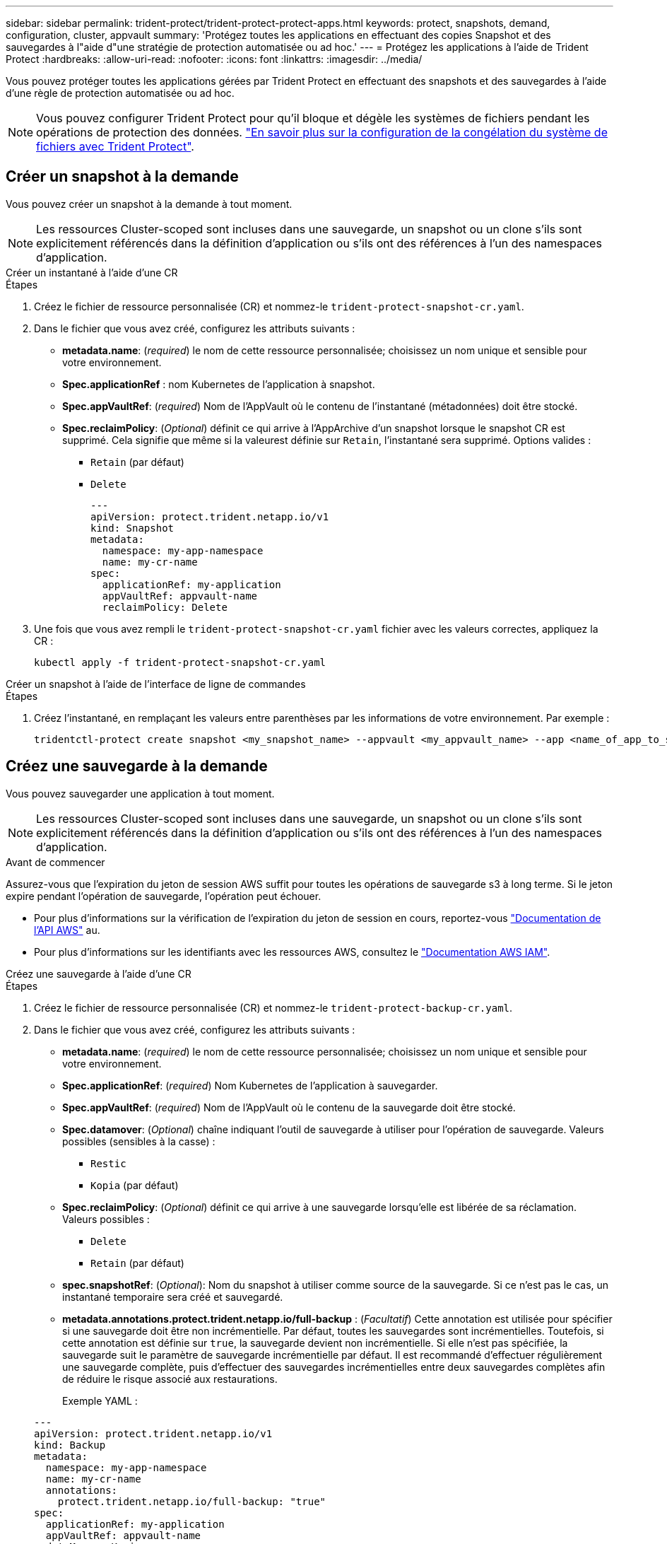 ---
sidebar: sidebar 
permalink: trident-protect/trident-protect-protect-apps.html 
keywords: protect, snapshots, demand, configuration, cluster, appvault 
summary: 'Protégez toutes les applications en effectuant des copies Snapshot et des sauvegardes à l"aide d"une stratégie de protection automatisée ou ad hoc.' 
---
= Protégez les applications à l'aide de Trident Protect
:hardbreaks:
:allow-uri-read: 
:nofooter: 
:icons: font
:linkattrs: 
:imagesdir: ../media/


[role="lead"]
Vous pouvez protéger toutes les applications gérées par Trident Protect en effectuant des snapshots et des sauvegardes à l'aide d'une règle de protection automatisée ou ad hoc.


NOTE: Vous pouvez configurer Trident Protect pour qu'il bloque et dégèle les systèmes de fichiers pendant les opérations de protection des données. link:trident-protect-requirements.html#protecting-data-with-kubevirt-vms["En savoir plus sur la configuration de la congélation du système de fichiers avec Trident Protect"].



== Créer un snapshot à la demande

Vous pouvez créer un snapshot à la demande à tout moment.


NOTE: Les ressources Cluster-scoped sont incluses dans une sauvegarde, un snapshot ou un clone s'ils sont explicitement référencés dans la définition d'application ou s'ils ont des références à l'un des namespaces d'application.

[role="tabbed-block"]
====
.Créer un instantané à l'aide d'une CR
--
.Étapes
. Créez le fichier de ressource personnalisée (CR) et nommez-le `trident-protect-snapshot-cr.yaml`.
. Dans le fichier que vous avez créé, configurez les attributs suivants :
+
** *metadata.name*: (_required_) le nom de cette ressource personnalisée; choisissez un nom unique et sensible pour votre environnement.
** *Spec.applicationRef* : nom Kubernetes de l'application à snapshot.
** *Spec.appVaultRef*: (_required_) Nom de l'AppVault où le contenu de l'instantané (métadonnées) doit être stocké.
** *Spec.reclaimPolicy*: (_Optional_) définit ce qui arrive à l'AppArchive d'un snapshot lorsque le snapshot CR est supprimé. Cela signifie que même si la valeurest définie sur `Retain`, l'instantané sera supprimé. Options valides :
+
*** `Retain` (par défaut)
*** `Delete`
+
[source, yaml]
----
---
apiVersion: protect.trident.netapp.io/v1
kind: Snapshot
metadata:
  namespace: my-app-namespace
  name: my-cr-name
spec:
  applicationRef: my-application
  appVaultRef: appvault-name
  reclaimPolicy: Delete
----




. Une fois que vous avez rempli le `trident-protect-snapshot-cr.yaml` fichier avec les valeurs correctes, appliquez la CR :
+
[source, console]
----
kubectl apply -f trident-protect-snapshot-cr.yaml
----


--
.Créer un snapshot à l'aide de l'interface de ligne de commandes
--
.Étapes
. Créez l'instantané, en remplaçant les valeurs entre parenthèses par les informations de votre environnement. Par exemple :
+
[source, console]
----
tridentctl-protect create snapshot <my_snapshot_name> --appvault <my_appvault_name> --app <name_of_app_to_snapshot> -n <application_namespace>
----


--
====


== Créez une sauvegarde à la demande

Vous pouvez sauvegarder une application à tout moment.


NOTE: Les ressources Cluster-scoped sont incluses dans une sauvegarde, un snapshot ou un clone s'ils sont explicitement référencés dans la définition d'application ou s'ils ont des références à l'un des namespaces d'application.

.Avant de commencer
Assurez-vous que l'expiration du jeton de session AWS suffit pour toutes les opérations de sauvegarde s3 à long terme. Si le jeton expire pendant l'opération de sauvegarde, l'opération peut échouer.

* Pour plus d'informations sur la vérification de l'expiration du jeton de session en cours, reportez-vous https://docs.aws.amazon.com/STS/latest/APIReference/API_GetSessionToken.html["Documentation de l'API AWS"^] au.
* Pour plus d'informations sur les identifiants avec les ressources AWS, consultez le https://docs.aws.amazon.com/IAM/latest/UserGuide/id_credentials_temp_use-resources.html["Documentation AWS IAM"^].


[role="tabbed-block"]
====
.Créez une sauvegarde à l'aide d'une CR
--
.Étapes
. Créez le fichier de ressource personnalisée (CR) et nommez-le `trident-protect-backup-cr.yaml`.
. Dans le fichier que vous avez créé, configurez les attributs suivants :
+
** *metadata.name*: (_required_) le nom de cette ressource personnalisée; choisissez un nom unique et sensible pour votre environnement.
** *Spec.applicationRef*: (_required_) Nom Kubernetes de l'application à sauvegarder.
** *Spec.appVaultRef*: (_required_) Nom de l'AppVault où le contenu de la sauvegarde doit être stocké.
** *Spec.datamover*: (_Optional_) chaîne indiquant l'outil de sauvegarde à utiliser pour l'opération de sauvegarde. Valeurs possibles (sensibles à la casse) :
+
*** `Restic`
*** `Kopia` (par défaut)


** *Spec.reclaimPolicy*: (_Optional_) définit ce qui arrive à une sauvegarde lorsqu'elle est libérée de sa réclamation. Valeurs possibles :
+
*** `Delete`
*** `Retain` (par défaut)


** *spec.snapshotRef*: (_Optional_): Nom du snapshot à utiliser comme source de la sauvegarde. Si ce n'est pas le cas, un instantané temporaire sera créé et sauvegardé.
** *metadata.annotations.protect.trident.netapp.io/full-backup* : (_Facultatif_) Cette annotation est utilisée pour spécifier si une sauvegarde doit être non incrémentielle. Par défaut, toutes les sauvegardes sont incrémentielles. Toutefois, si cette annotation est définie sur `true`, la sauvegarde devient non incrémentielle. Si elle n'est pas spécifiée, la sauvegarde suit le paramètre de sauvegarde incrémentielle par défaut. Il est recommandé d'effectuer régulièrement une sauvegarde complète, puis d'effectuer des sauvegardes incrémentielles entre deux sauvegardes complètes afin de réduire le risque associé aux restaurations.
+
Exemple YAML :

+
[source, yaml]
----
---
apiVersion: protect.trident.netapp.io/v1
kind: Backup
metadata:
  namespace: my-app-namespace
  name: my-cr-name
  annotations:
    protect.trident.netapp.io/full-backup: "true"
spec:
  applicationRef: my-application
  appVaultRef: appvault-name
  dataMover: Kopia
----


. Une fois que vous avez rempli le `trident-protect-backup-cr.yaml` fichier avec les valeurs correctes, appliquez la CR :
+
[source, console]
----
kubectl apply -f trident-protect-backup-cr.yaml
----


--
.Créez une sauvegarde à l'aide de l'interface de ligne de commande
--
.Étapes
. Créez la sauvegarde en remplaçant les valeurs entre parenthèses par les informations de votre environnement. Par exemple :
+
[source, console]
----
tridentctl-protect create backup <my_backup_name> --appvault <my-vault-name> --app <name_of_app_to_back_up> --data-mover <Kopia_or_Restic> -n <application_namespace>
----
+
Vous pouvez éventuellement utiliser `--full-backup` l'indicateur pour spécifier si une sauvegarde doit être non incrémentielle. Par défaut, toutes les sauvegardes sont incrémentielles. Lorsque cette option est utilisée, la sauvegarde devient non incrémentielle. Il est recommandé d'effectuer régulièrement une sauvegarde complète, puis d'effectuer des sauvegardes incrémentielles entre deux sauvegardes complètes afin de réduire le risque associé aux restaurations.



--
====


== Créez un programme de sauvegarde

Vous pouvez planifier une sauvegarde complète non incrémentielle. Par défaut, toutes les sauvegardes sont incrémentielles. L'exécution périodique d'une sauvegarde complète et de sauvegardes incrémentielles intermédiaires permet de réduire le risque associé aux restaurations.


NOTE: Les ressources Cluster-scoped sont incluses dans une sauvegarde, un snapshot ou un clone s'ils sont explicitement référencés dans la définition d'application ou s'ils ont des références à l'un des namespaces d'application.

.Avant de commencer
Assurez-vous que l'expiration du jeton de session AWS suffit pour toutes les opérations de sauvegarde s3 à long terme. Si le jeton expire pendant l'opération de sauvegarde, l'opération peut échouer.

* Pour plus d'informations sur la vérification de l'expiration du jeton de session en cours, reportez-vous https://docs.aws.amazon.com/STS/latest/APIReference/API_GetSessionToken.html["Documentation de l'API AWS"^] au.
* Pour plus d'informations sur les identifiants avec les ressources AWS, consultez le https://docs.aws.amazon.com/IAM/latest/UserGuide/id_credentials_temp_use-resources.html["Documentation AWS IAM"^].


[role="tabbed-block"]
====
.Créer un programme à l'aide d'une demande de modification
--
.Étapes
. Créez le fichier de ressource personnalisée (CR) et nommez-le `trident-backup-schedule-cr.yaml`.
. Dans le fichier que vous avez créé, configurez les attributs suivants :
+
** *metadata.name*: (_required_) le nom de cette ressource personnalisée; choisissez un nom unique et sensible pour votre environnement.
** *Spec.datamover*: (_Optional_) chaîne indiquant l'outil de sauvegarde à utiliser pour l'opération de sauvegarde. Valeurs possibles (sensibles à la casse) :
+
*** `Restic`
*** `Kopia` (par défaut)


** *Spec.applicationRef* : nom Kubernetes de l'application à sauvegarder.
** *Spec.appVaultRef*: (_required_) Nom de l'AppVault où le contenu de la sauvegarde doit être stocké.
** *Spec.backupRetention* : le nombre de sauvegardes à conserver. Zéro indique qu'aucune sauvegarde ne doit être créée.
** *Spec.snapshotRetention* : le nombre d'instantanés à conserver. Zéro indique qu'aucun snapshot ne doit être créé.
** *spec.granularity*: la fréquence à laquelle le programme doit s'exécuter. Valeurs possibles, ainsi que les champs associés obligatoires :
+
*** `hourly` (nécessite que vous spécifiiez `spec.minute`)
*** `daily` (nécessite que vous spécifiiez `spec.minute` et `spec.hour`)
*** `weekly` (nécessite que vous spécifiiez `spec.minute, spec.hour`, et `spec.dayOfWeek`)
*** `monthly` (nécessite que vous spécifiiez `spec.minute, spec.hour`, et `spec.dayOfMonth`)


** *Spec.dayOfMonth*: (_Optional_) le jour du mois (1 - 31) que le programme doit s'exécuter. Ce champ est obligatoire si la granularité est définie sur `monthly`.
** *Spec.dayOfWeek*: (_Optional_) le jour de la semaine (0 - 7) que le programme doit s'exécuter. Les valeurs 0 ou 7 indiquent dimanche. Ce champ est obligatoire si la granularité est définie sur `weekly`.
** *Spec.hour*: (_Optional_) heure du jour (0 - 23) que le programme doit exécuter. Ce champ est obligatoire si la granularité est définie sur `daily`, `weekly`ou `monthly`.
** *Spec.minute*: (_Optional_) la minute de l'heure (0 - 59) que le programme doit exécuter. Ce champ est obligatoire si la granularité est définie sur `hourly`, `daily`, `weekly`ou `monthly`.
** *metadata.annotations.protect.trident.netapp.io/full-backup-rule*: (_Optional_) cette annotation est utilisée pour spécifier la règle de planification de la sauvegarde complète. Vous pouvez la configurer sur `always` pour une sauvegarde complète constante ou la personnaliser en fonction de vos besoins. Par exemple, si vous choisissez la granularité quotidienne, vous pouvez spécifier les jours de la semaine sur lesquels une sauvegarde complète doit avoir lieu.
+
[source, yaml]
----
---
apiVersion: protect.trident.netapp.io/v1
kind: Schedule
metadata:
  namespace: my-app-namespace
  name: my-cr-name
  annotations:
    protect.trident.netapp.io/full-backup-rule: "Monday,Thursday"
spec:
  dataMover: Kopia
  applicationRef: my-application
  appVaultRef: appvault-name
  backupRetention: "15"
  snapshotRetention: "15"
  granularity: daily
  dayOfMonth: "1"
  dayOfWeek: "0"
  hour: "0"
  minute: "0"
----


. Une fois que vous avez rempli le `trident-backup-schedule-cr.yaml` fichier avec les valeurs correctes, appliquez la CR :
+
[source, console]
----
kubectl apply -f trident-backup-schedule-cr.yaml
----


--
.Créez un planning à l'aide de l'interface de ligne de commandes
--
.Étapes
. Créez le planning de sauvegarde en remplaçant les valeurs entre parenthèses par les informations de votre environnement. Par exemple :
+

NOTE: Vous pouvez utiliser `tridentctl-protect create schedule --help` pour afficher les informations d'aide détaillées de cette commande.

+
[source, console]
----
tridentctl-protect create schedule <my_schedule_name> --appvault <my_appvault_name> --app <name_of_app_to_snapshot> --backup-retention <how_many_backups_to_retain> --data-mover <Kopia_or_Restic> --day-of-month <day_of_month_to_run_schedule> --day-of-week <day_of_month_to_run_schedule> --granularity <frequency_to_run> --hour <hour_of_day_to_run> --minute <minute_of_hour_to_run> --recurrence-rule <recurrence> --snapshot-retention <how_many_snapshots_to_retain> -n <application_namespace> --full-backup-rule <string>
----
+
Vous pouvez définir le `--full-backup-rule` drapeau sur `always` pour une sauvegarde complète constante ou le personnaliser en fonction de vos besoins. Par exemple, si vous choisissez la granularité quotidienne, vous pouvez spécifier les jours de la semaine sur lesquels la sauvegarde complète doit avoir lieu. Par exemple, utilisez `--full-backup-rule "Monday,Thursday"` pour programmer une sauvegarde complète le lundi et le jeudi.



--
====


== Créez un calendrier de protection des données

Une règle de protection protège une application en créant des snapshots, des sauvegardes ou les deux à un calendrier défini. Vous pouvez choisir de créer des snapshots et des sauvegardes toutes les heures, tous les jours, toutes les semaines et tous les mois, et vous pouvez spécifier le nombre de copies à conserver.


NOTE: Les ressources Cluster-scoped sont incluses dans une sauvegarde, un snapshot ou un clone s'ils sont explicitement référencés dans la définition d'application ou s'ils ont des références à l'un des namespaces d'application.

.Avant de commencer
Assurez-vous que l'expiration du jeton de session AWS suffit pour toutes les opérations de sauvegarde s3 à long terme. Si le jeton expire pendant l'opération de sauvegarde, l'opération peut échouer.

* Pour plus d'informations sur la vérification de l'expiration du jeton de session en cours, reportez-vous https://docs.aws.amazon.com/STS/latest/APIReference/API_GetSessionToken.html["Documentation de l'API AWS"^] au.
* Pour plus d'informations sur les identifiants avec les ressources AWS, consultez le https://docs.aws.amazon.com/IAM/latest/UserGuide/id_credentials_temp_use-resources.html["Documentation AWS IAM"^].


[role="tabbed-block"]
====
.Créer un programme à l'aide d'une demande de modification
--
.Étapes
. Créez le fichier de ressource personnalisée (CR) et nommez-le `trident-protect-schedule-cr.yaml`.
. Dans le fichier que vous avez créé, configurez les attributs suivants :
+
** *metadata.name*: (_required_) le nom de cette ressource personnalisée; choisissez un nom unique et sensible pour votre environnement.
** *Spec.datamover*: (_Optional_) chaîne indiquant l'outil de sauvegarde à utiliser pour l'opération de sauvegarde. Valeurs possibles (sensibles à la casse) :
+
*** `Restic`
*** `Kopia` (par défaut)


** *Spec.applicationRef* : nom Kubernetes de l'application à sauvegarder.
** *Spec.appVaultRef*: (_required_) Nom de l'AppVault où le contenu de la sauvegarde doit être stocké.
** *Spec.backupRetention* : le nombre de sauvegardes à conserver. Zéro indique qu'aucune sauvegarde ne doit être créée.
** *Spec.snapshotRetention* : le nombre d'instantanés à conserver. Zéro indique qu'aucun snapshot ne doit être créé.
** *spec.granularity*: la fréquence à laquelle le programme doit s'exécuter. Valeurs possibles, ainsi que les champs associés obligatoires :
+
*** `hourly` (nécessite que vous spécifiiez `spec.minute`)
*** `daily` (nécessite que vous spécifiiez `spec.minute` et `spec.hour`)
*** `weekly` (nécessite que vous spécifiiez `spec.minute, spec.hour`, et `spec.dayOfWeek`)
*** `monthly` (nécessite que vous spécifiiez `spec.minute, spec.hour`, et `spec.dayOfMonth`)


** *Spec.dayOfMonth*: (_Optional_) le jour du mois (1 - 31) que le programme doit s'exécuter. Ce champ est obligatoire si la granularité est définie sur `monthly`.
** *Spec.dayOfWeek*: (_Optional_) le jour de la semaine (0 - 7) que le programme doit s'exécuter. Les valeurs 0 ou 7 indiquent dimanche. Ce champ est obligatoire si la granularité est définie sur `weekly`.
** *Spec.hour*: (_Optional_) heure du jour (0 - 23) que le programme doit exécuter. Ce champ est obligatoire si la granularité est définie sur `daily`, `weekly`ou `monthly`.
** *Spec.minute*: (_Optional_) la minute de l'heure (0 - 59) que le programme doit exécuter. Ce champ est obligatoire si la granularité est définie sur `hourly`, `daily`, `weekly`ou `monthly`.
+
[source, yaml]
----
---
apiVersion: protect.trident.netapp.io/v1
kind: Schedule
metadata:
  namespace: my-app-namespace
  name: my-cr-name
spec:
  dataMover: Kopia
  applicationRef: my-application
  appVaultRef: appvault-name
  backupRetention: "15"
  snapshotRetention: "15"
  granularity: <monthly>
  dayOfMonth: "1"
  dayOfWeek: "0"
  hour: "0"
  minute: "0"
----


. Une fois que vous avez rempli le `trident-protect-schedule-cr.yaml` fichier avec les valeurs correctes, appliquez la CR :
+
[source, console]
----
kubectl apply -f trident-protect-schedule-cr.yaml
----


--
.Créez un planning à l'aide de l'interface de ligne de commandes
--
.Étapes
. Créez le planning de protection en remplaçant les valeurs entre parenthèses par les informations de votre environnement. Par exemple :
+

NOTE: Vous pouvez utiliser `tridentctl-protect create schedule --help` pour afficher les informations d'aide détaillées de cette commande.

+
[source, console]
----
tridentctl-protect create schedule <my_schedule_name> --appvault <my_appvault_name> --app <name_of_app_to_snapshot> --backup-retention <how_many_backups_to_retain> --data-mover <Kopia_or_Restic> --day-of-month <day_of_month_to_run_schedule> --day-of-week <day_of_month_to_run_schedule> --granularity <frequency_to_run> --hour <hour_of_day_to_run> --minute <minute_of_hour_to_run> --recurrence-rule <recurrence> --snapshot-retention <how_many_snapshots_to_retain> -n <application_namespace>
----


--
====


== Supprime un snapshot

Supprimez les snapshots programmés ou à la demande dont vous n'avez plus besoin.

.Étapes
. Supprimer l'instantané CR associé à l'instantané :
+
[source, console]
----
kubectl delete snapshot <snapshot_name> -n my-app-namespace
----




== Supprimer une sauvegarde

Supprimez les sauvegardes planifiées ou à la demande qui ne vous sont plus nécessaires.


NOTE: Assurez-vous que la politique de récupération est définie sur  `Delete` pour supprimer toutes les données de sauvegarde du stockage d'objets. Le paramètre par défaut de la politique est  `Retain` pour éviter toute perte accidentelle de données. Si la politique n'est pas modifiée  `Delete` , les données de sauvegarde resteront dans le stockage d'objets et nécessiteront une suppression manuelle.

.Étapes
. Supprimez la CR de sauvegarde associée à la sauvegarde :
+
[source, console]
----
kubectl delete backup <backup_name> -n my-app-namespace
----




== Vérifier l'état d'une opération de sauvegarde

Vous pouvez utiliser la ligne de commande pour vérifier l'état d'une opération de sauvegarde en cours, terminée ou ayant échoué.

.Étapes
. Utiliser la commande suivante pour récupérer le statut de l'opération de sauvegarde en remplaçant les valeurs entre crochets par des informations de votre environnement :
+
[source, console]
----
kubectl get backup -n <namespace_name> <my_backup_cr_name> -o jsonpath='{.status}'
----




== Activez la sauvegarde et la restauration pour les opérations Azure-NetApp-Files (ANF)

Si vous avez installé Trident Protect, vous pouvez activer la fonctionnalité de sauvegarde et de restauration compactes pour les systèmes back-end qui utilisent la classe de stockage Azure-NetApp-Files et qui ont été créés avant Trident 24.06. Cette fonctionnalité fonctionne avec les volumes NFSv4 et ne consomme pas d'espace supplémentaire dans le pool de capacité.

.Avant de commencer
Vérifiez les points suivants :

* Vous avez installé Trident Protect.
* Vous avez défini une application dans Trident Protect. Cette application aura une fonctionnalité de protection limitée jusqu'à ce que vous ayez terminé cette procédure.
* Vous avez `azure-netapp-files` sélectionné comme classe de stockage par défaut pour votre système back-end de stockage.


.Développez pour les étapes de configuration
[%collapsible]
====
. Si le volume ANF a été créé avant la mise à niveau vers Trident 24.10, procédez comme suit dans Trident :
+
.. Activez le répertoire Snapshot pour chaque volume persistant basé sur Azure-NetApp-Files et associé à l'application :
+
[source, console]
----
tridentctl update volume <pv name> --snapshot-dir=true -n trident
----
.. Vérifiez que le répertoire de snapshot a été activé pour chaque PV associé :
+
[source, console]
----
tridentctl get volume <pv name> -n trident -o yaml | grep snapshotDir
----
+
Réponse :

+
[listing]
----
snapshotDirectory: "true"
----
+
Lorsque le répertoire de snapshots n'est pas activé, Trident Protect choisit la fonctionnalité de sauvegarde standard, qui consomme temporairement de l'espace dans le pool de capacité pendant le processus de sauvegarde. Dans ce cas, assurez-vous que l'espace disponible dans le pool de capacité est suffisant pour créer un volume temporaire de la taille du volume en cours de sauvegarde.





.Résultat
L'application est prête pour la sauvegarde et la restauration à l'aide de Trident Protect. Chaque demande de volume persistant est également disponible pour être utilisée par d'autres applications à des fins de sauvegarde et de restauration.

====